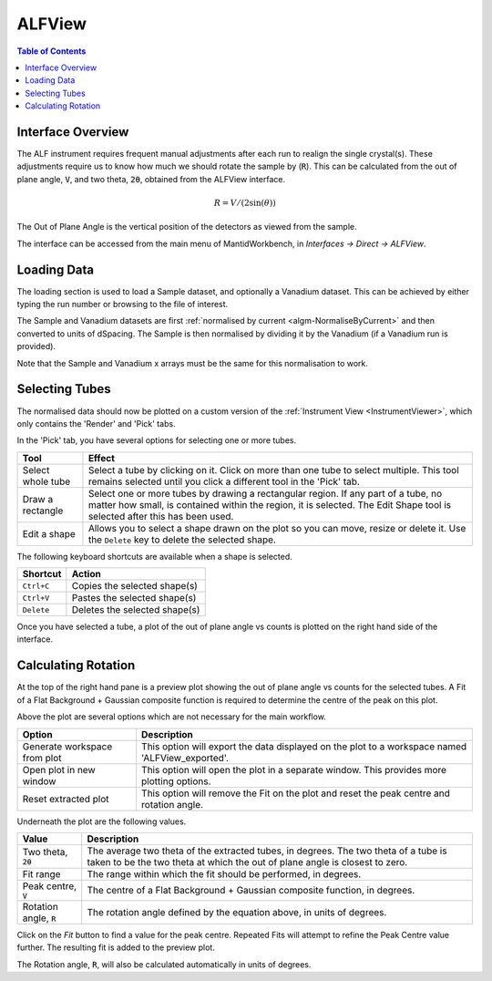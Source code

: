 .. _ALFView-ref:

ALFView
=======

.. image::  ../../images/ALFView_Interface.PNG
   :align: right
   :height: 400px

.. contents:: Table of Contents
  :local:

.. |export| image:: /images/icons/download.png
.. |externalplot| image:: /images/icons/open-in-new.png
.. |reset| image:: /images/icons/replay.png

Interface Overview
------------------

The ALF instrument requires frequent manual adjustments after each run to realign the single crystal(s). These adjustments require
us to know how much we should rotate the sample by (:code:`R`). This can be calculated from the out of plane angle, :code:`V`, and
two theta, :code:`2θ`, obtained from the ALFView interface.

.. math:: R = V / (2\sin(\theta))

The Out of Plane Angle is the vertical position of the detectors as viewed from the sample.

The interface can be accessed from the main menu of MantidWorkbench, in *Interfaces → Direct → ALFView*.

Loading Data
------------

The loading section is used to load a Sample dataset, and optionally a Vanadium dataset. This can be achieved by either typing the
run number or browsing to the file of interest.

The Sample and Vanadium datasets are first :ref:`normalised by current <algm-NormaliseByCurrent>` and then converted to units of
dSpacing. The Sample is then normalised by dividing it by the Vanadium (if a Vanadium run is provided).

Note that the Sample and Vanadium x arrays must be the same for this normalisation to work.

Selecting Tubes
---------------

The normalised data should now be plotted on a custom version of the :ref:`Instrument View <InstrumentViewer>`, which only contains the 'Render' and 'Pick' tabs.

In the 'Pick' tab, you have several options for selecting one or more tubes.

+----------------------------------------+-----------------------------------------------------------+
| Tool                                   | Effect                                                    |
+========================================+===========================================================+
| Select whole tube                      | Select a tube by clicking on it. Click on more than one   |
|                                        | tube to select multiple. This tool remains selected       |
|                                        | until you click a different tool in the 'Pick' tab.       |
+----------------------------------------+-----------------------------------------------------------+
| Draw a rectangle                       | Select one or more tubes by drawing a rectangular region. |
|                                        | If any part of a tube, no matter how small, is contained  |
|                                        | within the region, it is selected. The Edit Shape tool is |
|                                        | selected after this has been used.                        |
+----------------------------------------+-----------------------------------------------------------+
| Edit a shape                           | Allows you to select a shape drawn on the plot so you can |
|                                        | move, resize or delete it. Use the ``Delete`` key to      |
|                                        | delete the selected shape.                                |
+----------------------------------------+-----------------------------------------------------------+

The following keyboard shortcuts are available when a shape is selected.

+-----------------------------+---------------------------------------+
| Shortcut                    | Action                                |
+=============================+=======================================+
|``Ctrl+C``                   | Copies the selected shape(s)          |
+-----------------------------+---------------------------------------+
|``Ctrl+V``                   | Pastes the selected shape(s)          |
+-----------------------------+---------------------------------------+
|``Delete``                   | Deletes the selected shape(s)         |
+-----------------------------+---------------------------------------+

Once you have selected a tube, a plot of the out of plane angle vs counts is plotted on the right hand side of the interface.

Calculating Rotation
--------------------

At the top of the right hand pane is a preview plot showing the out of plane angle vs counts for the selected tubes. A Fit
of a Flat Background + Gaussian composite function is required to determine the centre of the peak on this plot.

Above the plot are several options which are not necessary for the main workflow.

+----------------------------------------+-------------------------------------------------------------------------------------------------+
| Option                                 | Description                                                                                     |
+========================================+=================================================================================================+
| |export| Generate workspace from plot  | This option will export the data displayed on the plot to a workspace named 'ALFView_exported'. |
+----------------------------------------+-------------------------------------------------------------------------------------------------+
| |externalplot| Open plot in new window | This option will open the plot in a separate window. This provides more plotting options.       |
+----------------------------------------+-------------------------------------------------------------------------------------------------+
| |reset| Reset extracted plot           | This option will remove the Fit on the plot and reset the peak centre and rotation angle.       |
+----------------------------------------+-------------------------------------------------------------------------------------------------+

Underneath the plot are the following values.

+------------------------------+-----------------------------------------------------------------------------------+
| Value                        | Description                                                                       |
+==============================+===================================================================================+
| Two theta, :code:`2θ`        | The average two theta of the extracted tubes, in degrees. The two theta of a tube |
|                              | is taken to be the two theta at which the out of plane angle is closest to zero.  |
+------------------------------+-----------------------------------------------------------------------------------+
| Fit range                    | The range within which the fit should be performed, in degrees.                   |
+------------------------------+-----------------------------------------------------------------------------------+
| Peak centre, :code:`V`       | The centre of a Flat Background + Gaussian composite function, in degrees.        |
+------------------------------+-----------------------------------------------------------------------------------+
| Rotation angle, :code:`R`    | The rotation angle defined by the equation above, in units of degrees.            |
+------------------------------+-----------------------------------------------------------------------------------+

Click on the `Fit` button to find a value for the peak centre. Repeated Fits will attempt to refine the Peak Centre value
further. The resulting fit is added to the preview plot.

The Rotation angle, :code:`R`, will also be calculated automatically in units of degrees.

.. categories:: Interfaces Direct
